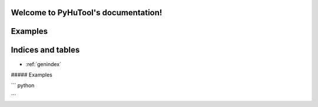 

Welcome to PyHuTool's documentation!
=====================================

Examples
========

.. code:: python
  >>> from pyhutool import Mouse
  >>> from pyhutool import Keybord
  >>> from pyhutool import Screenshot
  >>> from pyhutool import QRCode

  >>> Mouse.click(500, 500)
  >>> size = Mouse.size()
  >>> position = Mouse.position()
  >>> Mouse.leftClick(500, 500)

  >>> Keybord.keyDown('h')
  >>> Keybord.keyUp('h')
  >>> Keybord.hotkey('ctrl', 'c')
  >>> Keybord.press('h')
  >>> Keybord.typewrite('hello world')


Indices and tables
==================

* :ref:`genindex`




##### Examples

``` python

```

